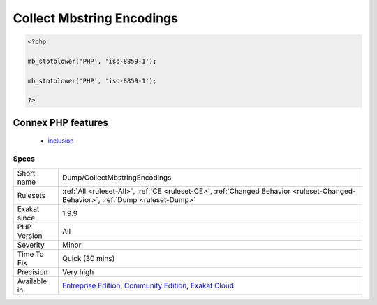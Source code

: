 .. _dump-collectmbstringencodings:

.. _collect-mbstring-encodings:

Collect Mbstring Encodings
++++++++++++++++++++++++++

.. meta\:\:
	:description:
		Collect Mbstring Encodings: This analysis collects the encoding names, used by ext/mb functions.
	:twitter:card: summary_large_image
	:twitter:site: @exakat
	:twitter:title: Collect Mbstring Encodings
	:twitter:description: Collect Mbstring Encodings: This analysis collects the encoding names, used by ext/mb functions
	:twitter:creator: @exakat
	:twitter:image:src: https://www.exakat.io/wp-content/uploads/2020/06/logo-exakat.png
	:og:image: https://www.exakat.io/wp-content/uploads/2020/06/logo-exakat.png
	:og:title: Collect Mbstring Encodings
	:og:type: article
	:og:description: This analysis collects the encoding names, used by ext/mb functions
	:og:url: https://php-tips.readthedocs.io/en/latest/tips/Dump/CollectMbstringEncodings.html
	:og:locale: en
  This analysis collects the encoding names, used by ext/mb functions.

.. code-block:: php
   
   <?php
   
   mb_stotolower('PHP', 'iso-8859-1');
   
   mb_stotolower('PHP', 'iso-8859-1');
   
   ?>
Connex PHP features
-------------------

  + `inclusion <https://php-dictionary.readthedocs.io/en/latest/dictionary/inclusion.ini.html>`_


Specs
_____

+--------------+-----------------------------------------------------------------------------------------------------------------------------------------------------------------------------------------+
| Short name   | Dump/CollectMbstringEncodings                                                                                                                                                           |
+--------------+-----------------------------------------------------------------------------------------------------------------------------------------------------------------------------------------+
| Rulesets     | :ref:`All <ruleset-All>`, :ref:`CE <ruleset-CE>`, :ref:`Changed Behavior <ruleset-Changed-Behavior>`, :ref:`Dump <ruleset-Dump>`                                                        |
+--------------+-----------------------------------------------------------------------------------------------------------------------------------------------------------------------------------------+
| Exakat since | 1.9.9                                                                                                                                                                                   |
+--------------+-----------------------------------------------------------------------------------------------------------------------------------------------------------------------------------------+
| PHP Version  | All                                                                                                                                                                                     |
+--------------+-----------------------------------------------------------------------------------------------------------------------------------------------------------------------------------------+
| Severity     | Minor                                                                                                                                                                                   |
+--------------+-----------------------------------------------------------------------------------------------------------------------------------------------------------------------------------------+
| Time To Fix  | Quick (30 mins)                                                                                                                                                                         |
+--------------+-----------------------------------------------------------------------------------------------------------------------------------------------------------------------------------------+
| Precision    | Very high                                                                                                                                                                               |
+--------------+-----------------------------------------------------------------------------------------------------------------------------------------------------------------------------------------+
| Available in | `Entreprise Edition <https://www.exakat.io/entreprise-edition>`_, `Community Edition <https://www.exakat.io/community-edition>`_, `Exakat Cloud <https://www.exakat.io/exakat-cloud/>`_ |
+--------------+-----------------------------------------------------------------------------------------------------------------------------------------------------------------------------------------+


